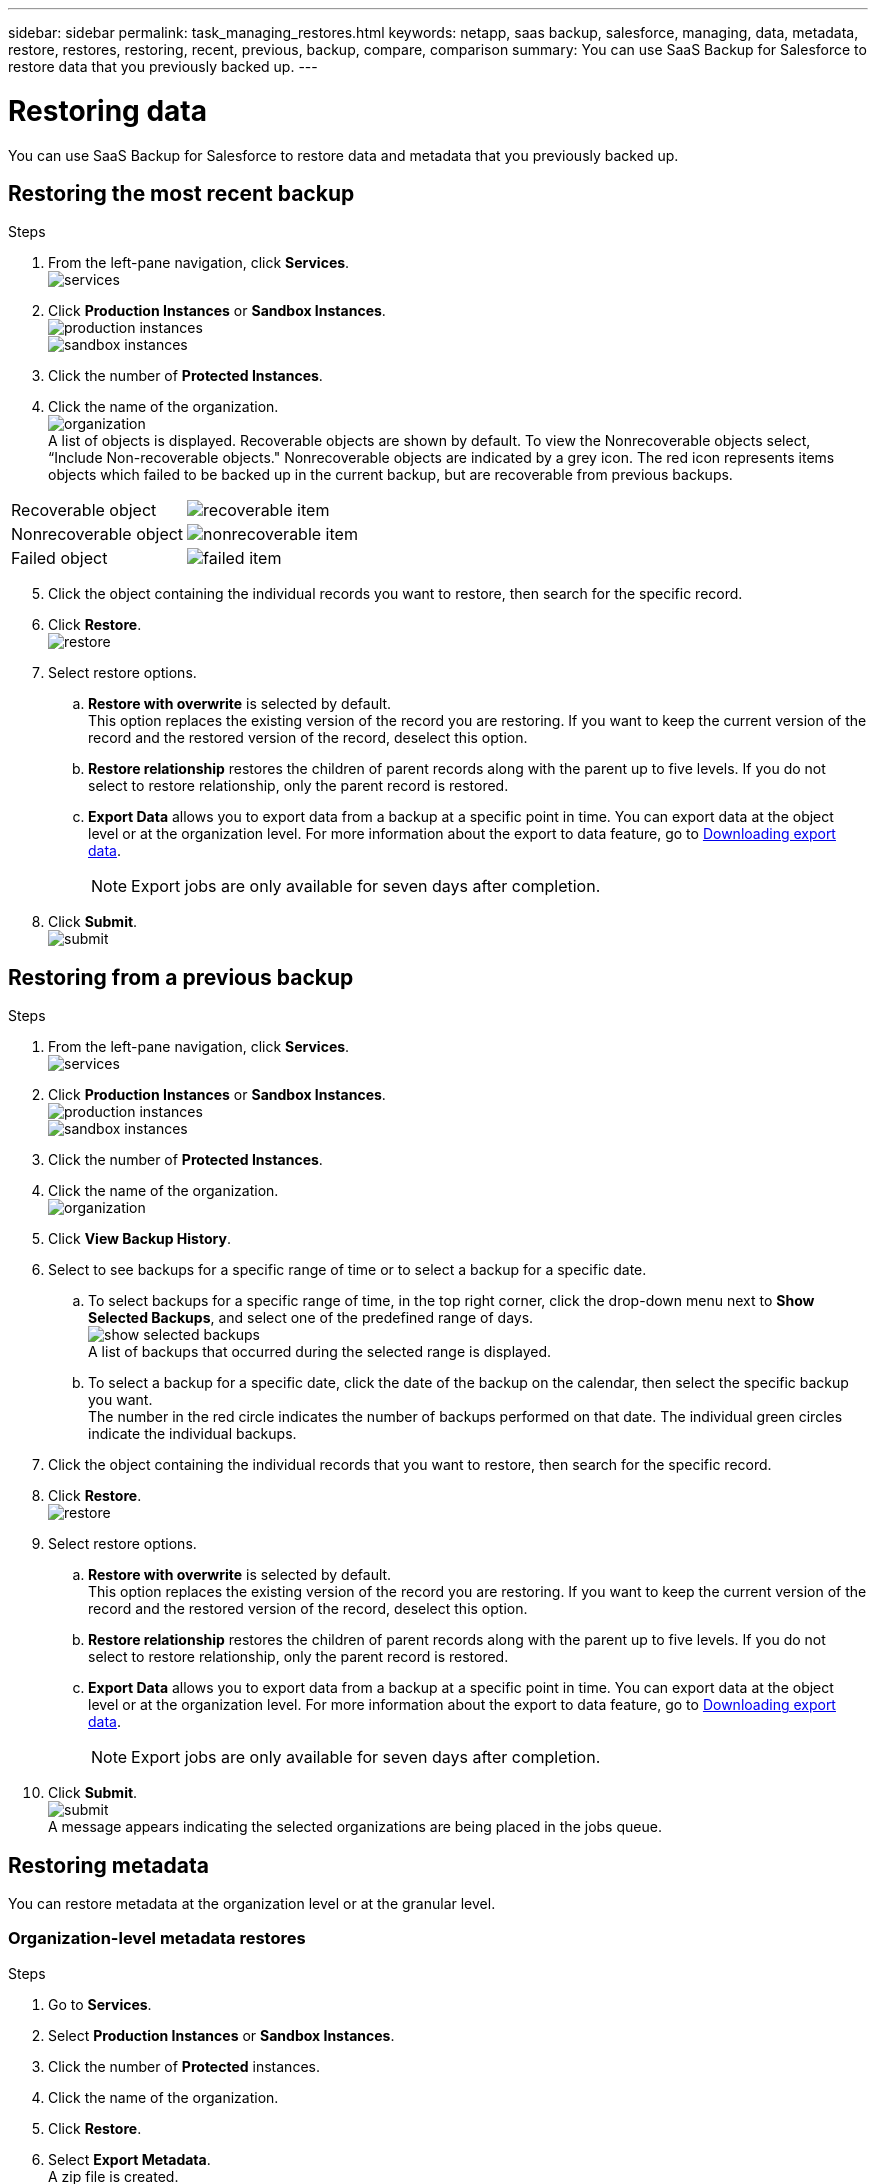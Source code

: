 ---
sidebar: sidebar
permalink: task_managing_restores.html
keywords: netapp, saas backup, salesforce, managing, data, metadata, restore, restores, restoring, recent, previous, backup, compare, comparison
summary: You can use SaaS Backup for Salesforce to restore data that you previously backed up.
---

= Restoring data
:toc: macro
:toclevels: 1
:hardbreaks:
:nofooter:
:icons: font
:linkattrs:
:imagesdir: ./media/

[.lead]
You can use SaaS Backup for Salesforce to restore data and metadata that you previously backed up.

== Restoring the most recent backup

.Steps

. From the left-pane navigation, click *Services*.
  image:services.jpg[]
. Click *Production Instances* or *Sandbox Instances*.
  image:production_instances.gif[]
  image:sandbox_instances.gif[]
. Click the number of *Protected Instances*.
. Click the name of the organization.
  image:organization.jpg[]
  A list of objects is displayed.  Recoverable objects are shown by default.  To view the Nonrecoverable objects select, “Include Non-recoverable objects."  Nonrecoverable objects are indicated by a grey icon.  The red icon represents items objects which failed to be backed up in the current backup, but are recoverable from previous backups.
[options="header" width="90%"]
|=====
|Recoverable object |image:recoverable_item.jpg[]
|Nonrecoverable object |image:nonrecoverable_item.jpg[]
|Failed object |image:failed_item.jpg[]
|=====
[start=5]
. Click the object containing the individual records you want to restore, then search for the specific record.
.	Click *Restore*.
  image:restore.jpg[]
. Select restore options.
.. *Restore with overwrite* is selected by default.
   This option replaces the existing version of the record you are restoring.  If you want to keep the current version of the record and the restored version of the record, deselect this option.
.. *Restore relationship* restores the children of parent records along with the parent up to five levels.  If you do not select to restore relationship, only the parent record is restored.
.. *Export Data* allows you to export data from a backup at a specific point in time. You can export data at the object level or at the organization level. For more information about the export to data feature, go to link:task_downloading_export_data.html[Downloading export data].
+
NOTE: Export jobs are only available for seven days after completion.

.	Click *Submit*.
  image:submit.jpg[]

== Restoring from a previous backup

.Steps

. From the left-pane navigation, click *Services*.
  image:services.jpg[]
. Click *Production Instances* or *Sandbox Instances*.
  image:production_instances.jpg[]
  image:sandbox_instances.jpg[]
. Click the number of *Protected Instances*.
. Click the name of the organization.
  image:organization.jpg[]
.	Click *View Backup History*.
.	Select to see backups for a specific range of time or to select a backup for a specific date.
..	To select backups for a specific range of time, in the top right corner, click the drop-down menu next to *Show Selected Backups*, and select one of the predefined range of days.
    image:show_selected_backups.jpg[]
    A list of backups that occurred during the selected range is displayed.
.. To select a backup for a specific date, click the date of the backup on the calendar, then select the specific backup you want.
   The number in the red circle indicates the number of backups performed on that date.  The individual green circles indicate the individual backups.
.	Click the object containing the individual records that you want to restore, then search for the specific record.
.	Click *Restore*.
  image:restore.jpg[]
.	Select restore options.
..	*Restore with overwrite* is selected by default.
     This option replaces the existing version of the record you are restoring.  If you want to keep the current version of the record and the restored version of the record, deselect this option.
..	*Restore relationship* restores the children of parent records along with the parent up to five levels.  If you do not select to restore relationship, only the parent record is restored.
.. *Export Data* allows you to export data from a backup at a specific point in time. You can export data at the object level or at the organization level. For more information about the export to data feature, go to link:task_downloading_export_data.html[Downloading export data].
+
NOTE: Export jobs are only available for seven days after completion.

.	Click *Submit*.
  image:submit.jpg[]
  A message appears indicating the selected organizations are being placed in the jobs queue.

== Restoring metadata
You can restore metadata at the organization level or at the granular level.

=== Organization-level metadata restores

.Steps
. Go to *Services*.
. Select *Production Instances* or *Sandbox Instances*.
. Click the number of *Protected* instances.
. Click the name of the organization.
. Click *Restore*.
. Select *Export Metadata*.
A zip file is created.
+
NOTE: Export metadata jobs are available for 30 days after completion.

=== Granular-level metadata restores

.Steps
. Go to *Services*.
. Select *Production Instances* or *Sandbox Instances*.
. Click the number of *Protected* instances.
. Click the name of the organization.
. Click the tab *Metadata Types & Components*.
  A list of metadata types is displayed.
. Select the metadata types you want to restore.
. Click *Restore*.
. Select *Export Metadata*.
A zip file is created.
+
NOTE: Export metadata jobs are available for 30 days after completion.
